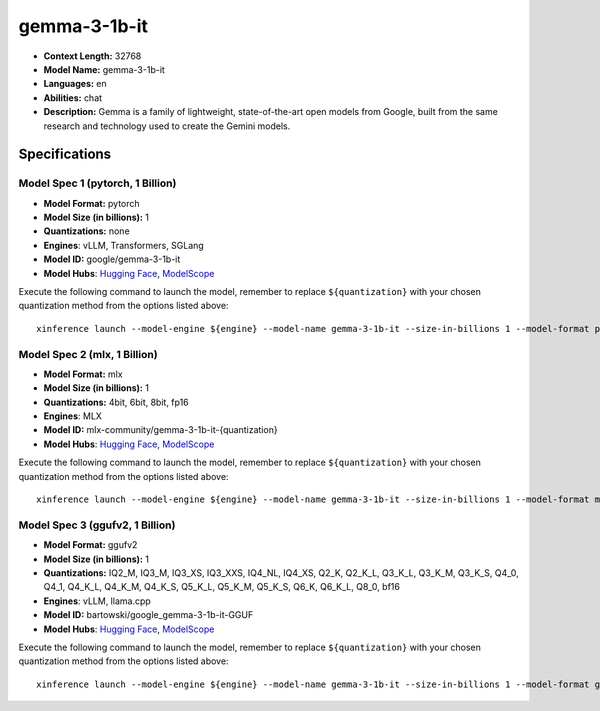 .. _models_llm_gemma-3-1b-it:

========================================
gemma-3-1b-it
========================================

- **Context Length:** 32768
- **Model Name:** gemma-3-1b-it
- **Languages:** en
- **Abilities:** chat
- **Description:** Gemma is a family of lightweight, state-of-the-art open models from Google, built from the same research and technology used to create the Gemini models.

Specifications
^^^^^^^^^^^^^^


Model Spec 1 (pytorch, 1 Billion)
++++++++++++++++++++++++++++++++++++++++

- **Model Format:** pytorch
- **Model Size (in billions):** 1
- **Quantizations:** none
- **Engines**: vLLM, Transformers, SGLang
- **Model ID:** google/gemma-3-1b-it
- **Model Hubs**:  `Hugging Face <https://huggingface.co/google/gemma-3-1b-it>`__, `ModelScope <https://modelscope.cn/models/LLM-Research/gemma-3-1b-it>`__

Execute the following command to launch the model, remember to replace ``${quantization}`` with your
chosen quantization method from the options listed above::

   xinference launch --model-engine ${engine} --model-name gemma-3-1b-it --size-in-billions 1 --model-format pytorch --quantization ${quantization}


Model Spec 2 (mlx, 1 Billion)
++++++++++++++++++++++++++++++++++++++++

- **Model Format:** mlx
- **Model Size (in billions):** 1
- **Quantizations:** 4bit, 6bit, 8bit, fp16
- **Engines**: MLX
- **Model ID:** mlx-community/gemma-3-1b-it-{quantization}
- **Model Hubs**:  `Hugging Face <https://huggingface.co/mlx-community/gemma-3-1b-it-{quantization}>`__, `ModelScope <https://modelscope.cn/models/mlx-community/gemma-3-1b-it-{quantization}>`__

Execute the following command to launch the model, remember to replace ``${quantization}`` with your
chosen quantization method from the options listed above::

   xinference launch --model-engine ${engine} --model-name gemma-3-1b-it --size-in-billions 1 --model-format mlx --quantization ${quantization}


Model Spec 3 (ggufv2, 1 Billion)
++++++++++++++++++++++++++++++++++++++++

- **Model Format:** ggufv2
- **Model Size (in billions):** 1
- **Quantizations:** IQ2_M, IQ3_M, IQ3_XS, IQ3_XXS, IQ4_NL, IQ4_XS, Q2_K, Q2_K_L, Q3_K_L, Q3_K_M, Q3_K_S, Q4_0, Q4_1, Q4_K_L, Q4_K_M, Q4_K_S, Q5_K_L, Q5_K_M, Q5_K_S, Q6_K, Q6_K_L, Q8_0, bf16
- **Engines**: vLLM, llama.cpp
- **Model ID:** bartowski/google_gemma-3-1b-it-GGUF
- **Model Hubs**:  `Hugging Face <https://huggingface.co/bartowski/google_gemma-3-1b-it-GGUF>`__, `ModelScope <https://modelscope.cn/models/bartowski/google_gemma-3-1b-it-GGUF>`__

Execute the following command to launch the model, remember to replace ``${quantization}`` with your
chosen quantization method from the options listed above::

   xinference launch --model-engine ${engine} --model-name gemma-3-1b-it --size-in-billions 1 --model-format ggufv2 --quantization ${quantization}

